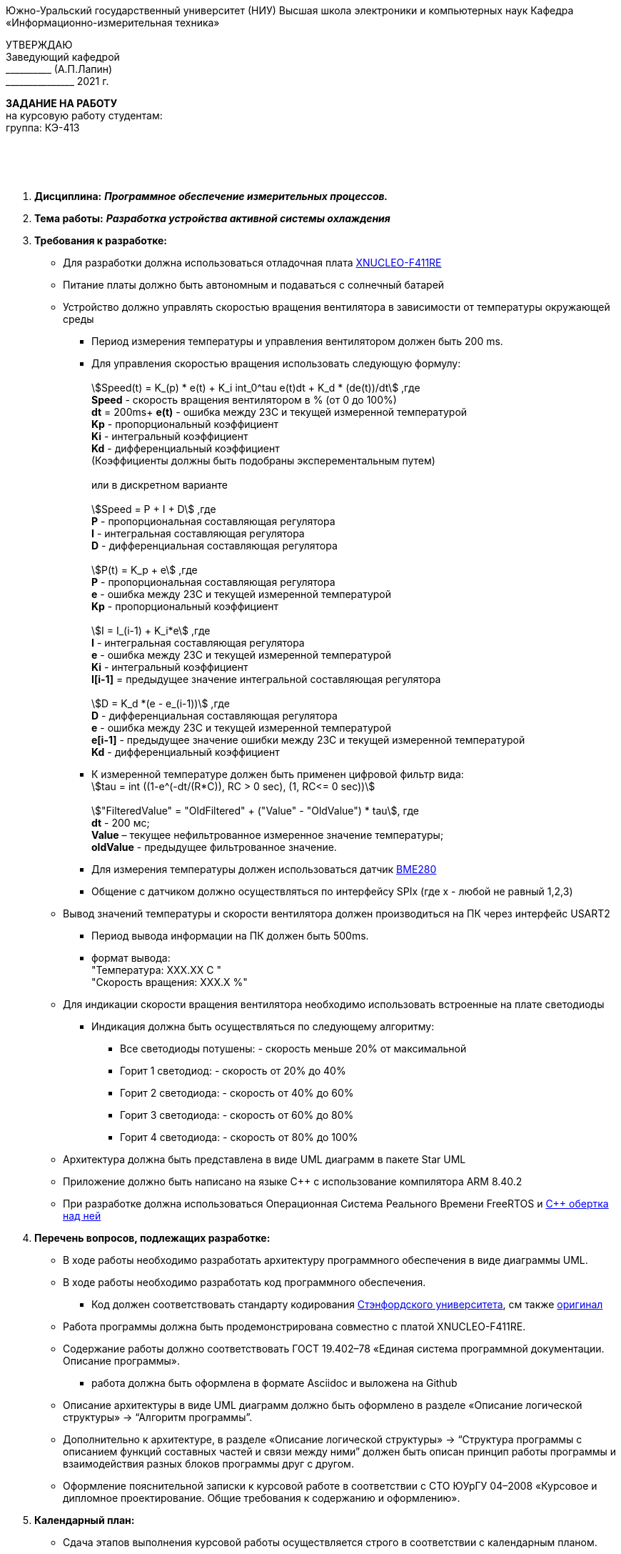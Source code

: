 
[.text-center]
Южно-Уральский государственный университет (НИУ)
Высшая школа электроники и компьютерных наук
Кафедра «Информационно-измерительная техника»

[.text-right]
УТВЕРЖДАЮ +
Заведующий кафедрой +
&#95;&#95;&#95;&#95;&#95;&#95;&#95;&#95;&#95;&#95; (А.П.Лапин) +
&#95;&#95;&#95;&#95;&#95;&#95;&#95;&#95;&#95;&#95;&#95;&#95;&#95;&#95;&#95; 2021 г.

[.text-center]
*ЗАДАНИЕ НА РАБОТУ* +
на курсовую работу
студентам: +
группа: КЭ-413

{nbsp} +
{nbsp} +
{nbsp} +

[.text-left]
1. *Дисциплина:* *_Программное обеспечение измерительных процессов._*
2. *Тема работы:* *_Разработка устройства активной системы охлаждения_*
3. *Требования к разработке:*
* Для разработки должна использоваться отладочная плата https://www.waveshare.com/product/arduino-2/boards-kits/nucleo/xnucleo-f411re.htm[XNUCLEO-F411RE]
* Питание платы должно быть автономным и подаваться с солнечный батарей
* Устройство должно управлять скоростью вращения вентилятора в зависимости от температуры окружающей среды
** Период измерения температуры и управления вентилятором должен быть 200 ms.
** Для управления скоростью вращения использовать следующую формулу: +
{nbsp} +
asciimath:[Speed(t) = K_(p) * e(t) + K_i int_0^tau e(t)dt + K_d * (de(t))/dt] ,где +
*Speed* - скорость вращения вентилятором в % (от 0 до 100%) +
*dt* = 200ms+
*e(t)* -  ошибка между 23С и текущей измеренной температурой +
*Kp* - пропорциональный коэффициент +
*Ki* - интегральный коэффициент +
*Kd* - дифференциальный коэффициент +
(Коэффициенты должны быть подобраны эксперементальным путем) +
{nbsp} +
или в дискретном варианте +
{nbsp} +
asciimath:[Speed = P + I + D] ,где +
*P* - пропорциональная составляющая регулятора +
*I* - интегральная составляющая регулятора +
*D* - дифференциальная составляющая регулятора +
{nbsp} +
asciimath:[P(t) = K_p + e] ,где +
*P* - пропорциональная составляющая регулятора +
*e* - ошибка между 23С и текущей измеренной температурой +
*Kp* - пропорциональный коэффициент +
{nbsp} +
asciimath:[I = I_(i-1) + K_i*e] ,где +
*I* - интегральная составляющая регулятора +
*e* - ошибка между 23С и текущей измеренной температурой +
*Ki* - интегральный коэффициент +
*I[i-1]* = предыдущее значение интегральной составляющая регулятора +
{nbsp} +
asciimath:[D = K_d *(e - e_(i-1))] ,где +
*D* - дифференциальная составляющая регулятора +
*e* - ошибка между 23С и текущей измеренной температурой +
*e[i-1]* - предыдущее значение ошибки между 23С и текущей измеренной температурой +
*Kd* - дифференциальный коэффициент +

** К измеренной температуре должен быть применен цифровой фильтр вида: +
asciimath:[tau = int  ((1-e^(-dt/(R*C)), RC > 0 sec), (1, RC<= 0 sec))] +
{nbsp} +
asciimath:["FilteredValue" = "OldFiltered" + ("Value" - "OldValue") * tau], где +
*dt* -  200 мс; +
*Value* – текущее нефильтрованное измеренное значение температуры; +
*oldValue* -  предыдущее фильтрованное значение.
** Для измерения температуры должен использоваться датчик https://www.waveshare.com/product/modules-1/sensors/temperature-humidity-barometer/bme280-environmental-sensor.htm[BME280]
** Общение с датчиком должно осуществляться по интерфейсу SPIx (где х - любой не равный 1,2,3)
* Вывод значений температуры и скорости вентилятора должен производиться на ПК через интерфейс USART2
** Период вывода информации на ПК должен быть 500ms.
** формат вывода: +
"Температура:  XXX.XX С " +
"Скорость вращения:  XXX.X %"

* Для индикации скорости вращения вентилятора необходимо использовать встроенные на плате светодиоды
** Индикация должна быть осуществляться по следующему алгоритму:
*** Все светодиоды потушены: - скорость меньше 20% от максимальной
*** Горит 1 светодиод: - скорость от 20% до 40%
*** Горит 2 светодиода: - скорость от 40% до 60%
*** Горит 3 светодиода: - скорость от 60% до 80%
*** Горит 4 светодиода: - скорость от 80% до 100%

* Архитектура должна быть представлена в виде UML диаграмм в пакете Star UML
* Приложение должно быть написано на языке С++ с использование компилятора ARM 8.40.2
* При разработке должна использоваться Операционная Система Реального Времени FreeRTOS и https://github.com/lamer0k/RtosWrapper[С++ обертка над ней]

4. *Перечень вопросов, подлежащих разработке:*
* В ходе работы необходимо разработать архитектуру программного обеспечения в виде диаграммы UML.
* В ходе работы необходимо разработать код программного обеспечения.
** Код должен соответствовать стандарту кодирования https://tproger.ru/translations/stanford-cpp-style-guide/[Стэнфордского университета], см также https://stanford.edu/class/archive/cs/cs106b/cs106b.1158/styleguide.shtml[оригинал]
* Работа программы должна быть продемонстрирована совместно с платой XNUCLEO-F411RE.
* Содержание работы должно соответствовать ГОСТ 19.402–78 «Единая система программной документации. Описание программы».
** работа должна быть оформлена в формате Asciidoc и выложена на Github
* Описание архитектуры в виде UML диаграмм должно быть оформлено в разделе «Описание логической структуры» -> “Алгоритм программы”.
* Дополнительно к архитектуре, в разделе «Описание логической структуры» -> “Структура программы с описанием функций составных частей и связи между ними” должен быть описан принцип работы программы и взаимодействия разных блоков программы друг с другом.
* Оформление пояснительной записки к курсовой работе в соответствии с СТО ЮУрГУ 04–2008 «Курсовое и дипломное проектирование. Общие требования к содержанию и оформлению».

5. *Календарный план:*
* Сдача этапов выполнения курсовой работы осуществляется строго в соответствии с календарным планом.

[cols="4,3,2"]
|===
|Наименование разделов курсовой работы |Срок выполнения разделов работы |Отметка руководителя о выполнении

|Разработка общей архитектуры программы
|28 марта 2020 г.
|

|Разработка кода каркаса программы
|4 апреля 2020 г.
|

|Разработка детальной архитектуры модуля работы с датчиком
|11 апреля 2020 г.
|

|Разработка кода для модуля работы с датчиком
|11 апреля 2020 г.
|

|Разработка детальной архитектуры модуля работы с индикатором
|18 апреля 2020 г.
|

|Разработка кода для модуля работы с индикатором
|18 апреля 2020 г.
|

|Разработка детальной архитектуры модуля работы с USART и блутуз
|25 апреля 2020 г.
|

|Разработка кода для модуля работы  с USART и блутуз
|25 апреля 2020 г.
|

|Разработка детальной архитектуры и кода для оставшихся модулей
|2 мая 2020 г.
|

|Сдача и демонстрация работы устройства
|9 мая 2020 г.
|

|Оформление пояснительной записки к курсовой работе
|20 мая 2020 г.
|

|===

{nbsp} +
{nbsp} +


Руководитель работы:  &#160;&#160;&#160;&#160;&#160;&#160;&#160;&#160;&#160;&#160;&#160;&#160;&#160;&#160;&#160;&#160;&#160;&#160;&#160;&#95;&#95;&#95;&#95;&#95;&#95;&#95;&#95;&#95;&#95;&#95;&#95;&#95;&#95;&#95;&#95;&#95;&#95;&#95;&#95;&#95;&#95;&#95;&#95;&#95;&#95;&#95;&#95;&#95;&#95;&#95;&#95;&#95;&#95;&#95;&#95;&#95;&#95;&#95;&#95;&#95;/С. В. Колодий/ +
[.text-center]
(подпись) +

[.text-left]
Студент &#160;&#160;&#160;&#160;&#160;&#160;&#160;&#160;&#160;&#160;&#160;&#160;&#160;&#160;&#160;&#160;&#160;&#160;&#160;&#160;&#160;&#160;&#160;&#160;&#160;&#160;&#160;&#160;&#160;&#160;&#160;&#160;&#160;&#160;&#160;&#160;&#160;&#160;&#160;&#160;&#160;&#160;&#160;&#160;&#160;&#160; &#95;&#95;&#95;&#95;&#95;&#95;&#95;&#95;&#95;&#95;&#95;&#95;&#95;&#95;&#95;&#95;&#95;&#95;&#95;&#95;&#95;&#95;&#95;&#95;&#95;&#95;&#95;&#95;&#95;&#95;&#95;&#95;&#95;&#95;&#95;&#95;&#95;&#95;&#95;&#95;&#95;/&#160;&#160;&#160;&#160;&#160;&#160;&#160;&#160;&#160;&#160;&#160;&#160;&#160;&#160;&#160;&#160;&#160;&#160;&#160;&#160;&#160;&#160; / +

[.text-center]
(подпись) +

[.text-left]
Студент &#160;&#160;&#160;&#160;&#160;&#160;&#160;&#160;&#160;&#160;&#160;&#160;&#160;&#160;&#160;&#160;&#160;&#160;&#160;&#160;&#160;&#160;&#160;&#160;&#160;&#160;&#160;&#160;&#160;&#160;&#160;&#160;&#160;&#160;&#160;&#160;&#160;&#160;&#160;&#160;&#160;&#160;&#160;&#160;&#160;&#160; &#95;&#95;&#95;&#95;&#95;&#95;&#95;&#95;&#95;&#95;&#95;&#95;&#95;&#95;&#95;&#95;&#95;&#95;&#95;&#95;&#95;&#95;&#95;&#95;&#95;&#95;&#95;&#95;&#95;&#95;&#95;&#95;&#95;&#95;&#95;&#95;&#95;&#95;&#95;&#95;&#95;/&#160;&#160;&#160;&#160;&#160;&#160;&#160;&#160;&#160;&#160;&#160;&#160;&#160;&#160;&#160;&#160;&#160;&#160;&#160;&#160;&#160;&#160; / +

[.text-center]
(подпись) +


